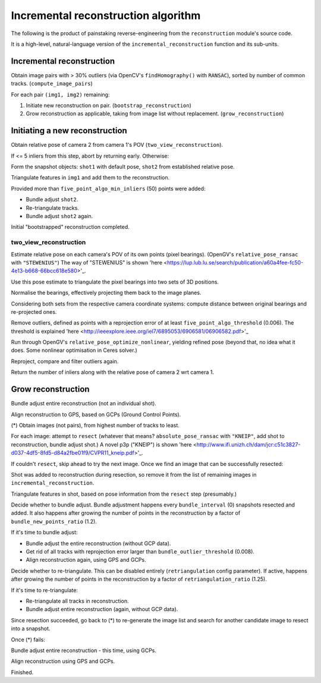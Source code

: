 
Incremental reconstruction algorithm
=====================================

The following is the product of painstaking reverse-engineering from the ``reconstruction`` module's source code.

It is a high-level, natural-language version of the ``incremental_reconstruction`` function and its sub-units.

Incremental reconstruction
--------------------------

Obtain image pairs with > 30% outliers (via OpenCV's
``findHomography()`` with ``RANSAC``), sorted by number of common
tracks. (``compute_image_pairs``)

For each pair ``(img1, img2)`` remaining:

1. Initiate new reconstruction on pair. (``bootstrap_reconstruction``)
2. Grow reconstruction as applicable, taking from image list without
   replacement. (``grow_reconstruction``)

Initiating a new reconstruction
-------------------------------

Obtain relative pose of camera 2 from camera 1's POV
(``two_view_reconstruction``).

If <= 5 inliers from this step, abort by returning early. Otherwise:

Form the snapshot objects: ``shot1`` with default pose, ``shot2`` from
established relative pose.

Triangulate features in ``img1`` and add them to the reconstruction.

Provided more than ``five_point_algo_min_inliers`` (50) points were
added:

-  Bundle adjust ``shot2``.
-  Re-triangulate tracks.
-  Bundle adjust ``shot2`` again.

Initial "bootstrapped" reconstruction completed.

two_view_reconstruction
```````````````````````````

Estimate relative pose on each camera's POV of its own points (pixel
bearings). (OpenGV's ``relative_pose_ransac`` with ``"STEWENIUS"``)
The way of "STEWENIUS" is shown 'here
<https://lup.lub.lu.se/search/publication/a60a4fee-fc50-4e13-b668-66bcc618e580>'_.

Use this pose estimate to triangulate the pixel bearings into two sets
of 3D positions.

Normalise the bearings, effectively projecting them back to the image
planes.

Considering both sets from the respective camera coordinate systems:
compute distance between original bearings and re-projected ones.

Remove outliers, defined as points with a reprojection error of at least
``five_point_algo_threshold`` (0.006). The threshold is explained 'here
<http://ieeexplore.ieee.org/iel7/6895053/6906581/06906582.pdf>'_

Run through OpenGV's ``relative_pose_optimize_nonlinear``, yielding
refined pose (beyond that, no idea what it does. Some nonlinear
optimisation in Ceres solver.)

Reproject, compare and filter outliers again.

Return the number of inliers along with the relative pose of camera 2
wrt camera 1.

Grow reconstruction
-------------------

Bundle adjust entire reconstruction (not an individual shot).

Align reconstruction to GPS, based on GCPs (Ground Control Points).

(*) Obtain images (not pairs), from highest number of tracks to least.

For each image: attempt to ``resect`` (whatever that means?
``absolute_pose_ransac`` with ``"KNEIP"``, add shot to reconstruction,
bundle adjust shot.) A novel p3p ("KNEIP") is shown 'here
<http://www.ifi.unizh.ch/dam/jcr:c51c3827-d037-4df5-8fd5-d84a2fbe01f9/CVPR11_kneip.pdf>'_.

If couldn't ``resect``, skip ahead to try the next image. Once we find
an image that can be successfully resected:

Shot was added to reconstruction during resection, so remove it from the
list of remaining images in ``incremental_reconstruction``.

Triangulate features in shot, based on pose information from the
``resect`` step (presumably.)

Decide whether to bundle adjust. Bundle adjustment happens every
``bundle_interval`` (0) snapshots resected and added. It also happens
after growing the number of points in the reconstruction by a factor of
``bundle_new_points_ratio`` (1.2).

If it's time to bundle adjust:

-  Bundle adjust the entire reconstruction (without GCP data).
-  Get rid of all tracks with reprojection error larger than
   ``bundle_outlier_threshold`` (0.008).
-  Align reconstruction again, using GPS and GCPs.

Decide whether to re-triangulate. This can be disabled entirely
(``retriangulation`` config parameter). If active, happens after growing
the number of points in the reconstruction by a factor of
``retriangulation_ratio`` (1.25).

If it's time to re-triangulate:

-  Re-triangulate all tracks in reconstruction.
-  Bundle adjust entire reconstruction (again, without GCP data).

Since resection succeeded, go back to (*) to re-generate the image list
and search for another candidate image to resect into a snapshot.

Once (*) fails:

Bundle adjust entire reconstruction - this time, using GCPs.

Align reconstruction using GPS and GCPs.

Finished.
